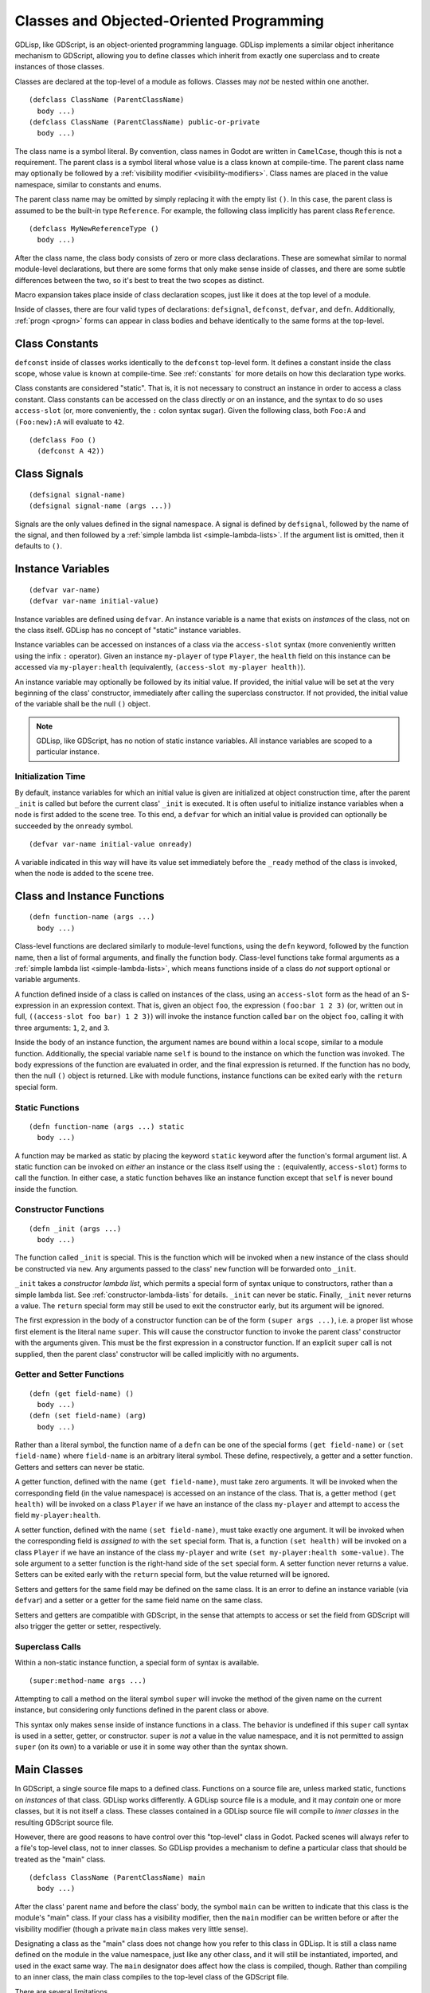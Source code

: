 
.. _classes:

Classes and Objected-Oriented Programming
=========================================

GDLisp, like GDScript, is an object-oriented programming language.
GDLisp implements a similar object inheritance mechanism to GDScript,
allowing you to define classes which inherit from exactly one
superclass and to create instances of those classes.

Classes are declared at the top-level of a module as follows. Classes
may *not* be nested within one another.

::

  (defclass ClassName (ParentClassName)
    body ...)
  (defclass ClassName (ParentClassName) public-or-private
    body ...)

The class name is a symbol literal. By convention, class names in
Godot are written in ``CamelCase``, though this is not a requirement.
The parent class is a symbol literal whose value is a class known at
compile-time. The parent class name may optionally be followed by a
:ref:`visibility modifier <visibility-modifiers>`. Class names are
placed in the value namespace, similar to constants and enums.

The parent class name may be omitted by simply replacing it with the
empty list ``()``. In this case, the parent class is assumed to be the
built-in type ``Reference``. For example, the following class
implicitly has parent class ``Reference``.

::

  (defclass MyNewReferenceType ()
    body ...)

After the class name, the class body consists of zero or more class
declarations. These are somewhat similar to normal module-level
declarations, but there are some forms that only make sense inside of
classes, and there are some subtle differences between the two, so
it's best to treat the two scopes as distinct.

Macro expansion takes place inside of class declaration scopes, just
like it does at the top level of a module.

Inside of classes, there are four valid types of declarations:
``defsignal``, ``defconst``, ``defvar``, and ``defn``. Additionally,
:ref:`progn <progn>` forms can appear in class bodies and behave
identically to the same forms at the top-level.

Class Constants
---------------

``defconst`` inside of classes works identically to the ``defconst``
top-level form. It defines a constant inside the class scope, whose
value is known at compile-time. See :ref:`constants` for more details
on how this declaration type works.

Class constants are considered "static". That is, it is not necessary
to construct an instance in order to access a class constant. Class
constants can be accessed on the class directly *or* on an instance,
and the syntax to do so uses ``access-slot`` (or, more conveniently,
the ``:`` colon syntax sugar). Given the following class, both
``Foo:A`` and ``(Foo:new):A`` will evaluate to ``42``.

::

  (defclass Foo ()
    (defconst A 42))

Class Signals
-------------

::

  (defsignal signal-name)
  (defsignal signal-name (args ...))

Signals are the only values defined in the signal namespace. A signal
is defined by ``defsignal``, followed by the name of the signal, and
then followed by a :ref:`simple lambda list <simple-lambda-lists>`. If
the argument list is omitted, then it defaults to ``()``.

Instance Variables
------------------

::

  (defvar var-name)
  (defvar var-name initial-value)

Instance variables are defined using ``defvar``. An instance variable
is a name that exists on *instances* of the class, not on the class
itself. GDLisp has no concept of "static" instance variables.

Instance variables can be accessed on instances of a class via the
``access-slot`` syntax (more conveniently written using the infix
``:`` operator). Given an instance ``my-player`` of type ``Player``,
the ``health`` field on this instance can be accessed via
``my-player:health`` (equivalently, ``(access-slot my-player
health)``).

An instance variable may optionally be followed by its initial value.
If provided, the initial value will be set at the very beginning of
the class' constructor, immediately after calling the superclass
constructor. If not provided, the initial value of the variable shall
be the null ``()`` object.

.. Note:: GDLisp, like GDScript, has no notion of static instance
          variables. All instance variables are scoped to a particular
          instance.

Initialization Time
^^^^^^^^^^^^^^^^^^^

By default, instance variables for which an initial value is given are
initialized at object construction time, after the parent ``_init`` is
called but before the current class' ``_init`` is executed. It is
often useful to initialize instance variables when a node is first
added to the scene tree. To this end, a ``defvar`` for which an
initial value is provided can optionally be succeeded by the
``onready`` symbol.

::

  (defvar var-name initial-value onready)

A variable indicated in this way will have its value set immediately
before the ``_ready`` method of the class is invoked, when the node is
added to the scene tree.

Class and Instance Functions
----------------------------

::

  (defn function-name (args ...)
    body ...)

Class-level functions are declared similarly to module-level
functions, using the ``defn`` keyword, followed by the function name,
then a list of formal arguments, and finally the function body.
Class-level functions take formal arguments as a :ref:`simple lambda
list <simple-lambda-lists>`, which means functions inside of a class
do *not* support optional or variable arguments.

A function defined inside of a class is called on instances of the
class, using an ``access-slot`` form as the head of an S-expression in
an expression context. That is, given an object ``foo``, the
expression ``(foo:bar 1 2 3)`` (or, written out in full,
``((access-slot foo bar) 1 2 3)``) will invoke the instance function
called ``bar`` on the object ``foo``, calling it with three arguments:
``1``, ``2``, and ``3``.

Inside the body of an instance function, the argument names are bound
within a local scope, similar to a module function. Additionally, the
special variable name ``self`` is bound to the instance on which the
function was invoked. The body expressions of the function are
evaluated in order, and the final expression is returned. If the
function has no body, then the null ``()`` object is returned. Like
with module functions, instance functions can be exited early with the
``return`` special form.

Static Functions
^^^^^^^^^^^^^^^^

::

  (defn function-name (args ...) static
    body ...)

A function may be marked as static by placing the keyword ``static``
keyword after the function's formal argument list. A static function
can be invoked on *either* an instance or the class itself using the
``:`` (equivalently, ``access-slot``) forms to call the function. In
either case, a static function behaves like an instance function
except that ``self`` is never bound inside the function.

.. _constructor-functions:

Constructor Functions
^^^^^^^^^^^^^^^^^^^^^

::

  (defn _init (args ...)
    body ...)

The function called ``_init`` is special. This is the function which
will be invoked when a new instance of the class should be constructed
via ``new``. Any arguments passed to the class' ``new`` function will
be forwarded onto ``_init``.

``_init`` takes a *constructor lambda list*, which permits a special
form of syntax unique to constructors, rather than a simple lambda
list. See :ref:`constructor-lambda-lists` for details. ``_init`` can
never be static. Finally, ``_init`` never returns a value. The
``return`` special form may still be used to exit the constructor
early, but its argument will be ignored.

The first expression in the body of a constructor function can be of
the form ``(super args ...)``, i.e. a proper list whose first element
is the literal name ``super``. This will cause the constructor
function to invoke the parent class' constructor with the arguments
given. This must be the first expression in a constructor function. If
an explicit ``super`` call is not supplied, then the parent class'
constructor will be called implicitly with no arguments.

.. _getter-and-setter:

Getter and Setter Functions
^^^^^^^^^^^^^^^^^^^^^^^^^^^

::

  (defn (get field-name) ()
    body ...)
  (defn (set field-name) (arg)
    body ...)

Rather than a literal symbol, the function name of a ``defn`` can be
one of the special forms ``(get field-name)`` or ``(set field-name)``
where ``field-name`` is an arbitrary literal symbol. These define,
respectively, a getter and a setter function. Getters and setters can
never be static.

A getter function, defined with the name ``(get field-name)``, must
take zero arguments. It will be invoked when the corresponding field
(in the value namespace) is accessed on an instance of the class. That
is, a getter method ``(get health)`` will be invoked on a class
``Player`` if we have an instance of the class ``my-player`` and
attempt to access the field ``my-player:health``.

A setter function, defined with the name ``(set field-name)``, must
take exactly one argument. It will be invoked when the corresponding
field is *assigned to* with the ``set`` special form. That is, a
function ``(set health)`` will be invoked on a class ``Player`` if we
have an instance of the class ``my-player`` and write ``(set
my-player:health some-value)``. The sole argument to a setter function
is the right-hand side of the ``set`` special form. A setter function
never returns a value. Setters can be exited early with the ``return``
special form, but the value returned will be ignored.

Setters and getters for the same field may be defined on the same
class. It is an error to define an instance variable (via ``defvar``)
and a setter or a getter for the same field name on the same class.

Setters and getters are compatible with GDScript, in the sense that
attempts to access or set the field from GDScript will also trigger
the getter or setter, respectively.

Superclass Calls
^^^^^^^^^^^^^^^^

Within a non-static instance function, a special form of syntax is
available.

::

  (super:method-name args ...)

Attempting to call a method on the literal symbol ``super`` will
invoke the method of the given name on the current instance, but
considering only functions defined in the parent class or above.

This syntax only makes sense inside of instance functions in a class.
The behavior is undefined if this ``super`` call syntax is used in a
setter, getter, or constructor. ``super`` is *not* a value in the
value namespace, and it is not permitted to assign ``super`` (on its
own) to a variable or use it in some way other than the syntax shown.

Main Classes
------------

In GDScript, a single source file maps to a defined class. Functions
on a source file are, unless marked static, functions on *instances*
of that class. GDLisp works differently. A GDLisp source file is a
module, and it may *contain* one or more classes, but it is not itself
a class. These classes contained in a GDLisp source file will compile
to *inner classes* in the resulting GDScript source file.

However, there are good reasons to have control over this "top-level"
class in Godot. Packed scenes will always refer to a file's top-level
class, not to inner classes. So GDLisp provides a mechanism to define
a particular class that should be treated as the "main" class.

::

  (defclass ClassName (ParentClassName) main
    body ...)


After the class' parent name and before the class' body, the symbol
``main`` can be written to indicate that this class is the module's
"main" class. If your class has a visibility modifier, then the
``main`` modifier can be written before or after the visibility
modifier (though a private ``main`` class makes very little sense).

Designating a class as the "main" class does not change how you refer
to this class in GDLisp. It is still a class name defined on the
module in the value namespace, just like any other class, and it will
still be instantiated, imported, and used in the exact same way. The
``main`` designator does affect how the class is compiled, though.
Rather than compiling to an inner class, the main class compiles to
the top-level class of the GDScript file.

There are several limitations.

* There can be at most one ``main`` class in a file.

* There must be no conflicts between names defined inside the ``main``
  class and names defined at the module level. That is, if a constant
  is defined at the module level, then there must be no constants or
  instance variables inside the class with the same name (up to
  normalization). Likewise, if a function or macro is defined at the
  top-level, then there must be no instance functions (static or
  otherwise) with the same name (again, up to normalization).

Visibility Inside a Class
-------------------------

A class name can, like most module declarations, be declared
``public`` or ``private``. However, the elements *inside* of a class
have no visibility modifiers. There is no way to define private fields
or instance functions in GDLisp. Everything defined inside of a class
is presumed public.

Name Normalization Within Classes
---------------------------------

Name normalization works slightly differently inside of classes. The
rules for *how* names are normalized within classes are the same as at
the module level (see :ref:`name-normalization`). However, the
difference is in how names are resolved.

At the module level, a name must be referred to in the exact same way
as it was defined. That is, if you define a function called
``foo-bar``, then you must call it as ``(foo-bar ...)``. Even though,
at runtime, the resulting GDScript function will be called ``foo_bar``
(with an underscore in place of the dash), GDLisp will not allow you
to call the function as ``(foo_bar ...)``.

Inside of classes, the rules are much more lenient, owing to Godot's
dynamic nature. You may access fields or call functions on classes and
instances using *any* name that normalizes to the same name that was
used to define the function or field.

As a consequence, you can call built-in GDScript instance functions
using the conventions of GDLisp, so you can get a child node from a
node by writing ``(parent-node:get-node "ChildNodeName")``. This will
normalize to a function call to ``get_node``, which is defined by
Godot.
